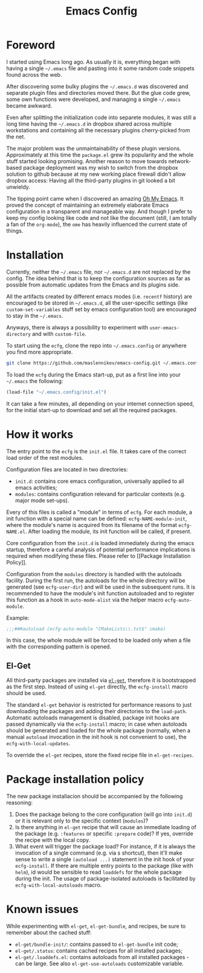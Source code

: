 #+TITLE: Emacs Config

* Foreword

I started using Emacs long ago. As usually it is, everything began with having a
single =~/.emacs= file and pasting into it some random code snippets found
across the web.

After discovering some bulky plugins the =~/.emacs.d= was discovered and
separate plugin files and directories moved there. But the glue code grew, some
own functions were developed, and managing a single =~/.emacs= became awkward.

Even after splitting the initialization code into separete modules, it was still
a long time having the =~/.emacs.d= in dropbox shared across multiple
workstations and containing all the necessary plugins cherry-picked from the
net.

The major problem was the unmaintainability of these plugin
versions. Approximately at this time the =package.el= grew its popularity and
the whole stuff started looking promising. Another reason to move towards
network-based package deployment was my wish to switch from the dropbox solution
to github because at my new working place firewall didn't allow dropbox
access: Having all the third-party plugins in git looked a bit unwieldy.

The tipping point came when I discovered an amazing
[[https://github.com/xiaohanyu/oh-my-emacs][Oh My Emacs]]. It proved the concept
of maintaining an extremely elaborate Emacs configuration in a transparent and
manageable way. And though I prefer to keep my config looking like code and not
like the document (still, I am totally a fan of the =org-mode=), the =ome= has
heavily influenced the current state of things.


* Installation

Currently, neither the =~/.emacs= file, nor =~/.emacs.d= are not replaced by the
config. The idea behind that is to keep the configuration sources as far as
possible from automatic updates from the Emacs and its plugins side.

All the artifacts created by different emacs modes (i.e. =recentf= history) are
encouraged to be stored in =~/.emacs.d=, all the user-specific settings (like
=custom-set-variables= stuff set by emacs configuration tool) are encouraged to
stay in the =~/.emacs=.

Anyways, there is always a possibility to experiment with =user-emacs-directory=
and with =custom-file=.

To start using the =ecfg=, clone the repo into =~/.emacs.config= or anywhere you
find more appropriate.

#+BEGIN_SRC sh
git clone https://github.com/maslennikov/emacs-config.git ~/.emacs.config
#+END_SRC

To load the =ecfg= during the Emacs start-up, put as a first line into your
=~/.emacs= the following:

#+BEGIN_SRC emacs-lisp
(load-file "~/.emacs.config/init.el")
#+END_SRC

It can take a few minutes, all depending on your internet connection speed, for
the initial start-up to download and set all the required packages.


* How it works

The entry point to the =ecfg= is the =init.el= file. It takes care of the
correct load order of the rest modules.

Configuration files are located in two directories:
- =init.d=: contains core emacs configuration, universally applied to all emacs
  activities;
- =modules=: contains configuration relevand for particular contexts (e.g. major
  mode set-ups).

Every of this files is called a "module" in terms of =ecfg=. For each module, a
init function with a special name can be defined: =ecfg-NAME-module-init=, where
the module's name is acquired from its filename of the format
=ecfg-NAME.el=. After loading the module, its init function will be called, if
present.

Core configuration from the =init.d= is loaded immediately during the emacs
startup, therefore a careful analysis of potential performance implications is
required when modifying these files. Please refer to [[Package Installation
Policy]].

Configuration from the =modules= directory is handled with the autoloads
facility. During the first run, the autoloads for the whole directory will be
generated (see =ecfg-user-dir=) and will be used in the subsequent runs. It is
recommended to have the module's init function autoloaded and to register this
function as a hook in =auto-mode-alist= via the helper macro =ecfg-auto-module=.

Example:
#+BEGIN_SRC emacs-lisp
;;;###autoload (ecfg-auto-module "CMakeLists\\.txt$" cmake)
#+END_SRC

In this case, the whole module will be forced to be loaded only when a file with
the corresponding pattern is opened.


** El-Get

All third-party packages are installed via [[https://github.com/dimitri/el-get][=el-get=]], therefore it is
bootstrapped as the first step. Instead of using =el-get= directly, the
=ecfg-install= macro should be used.

The standard =el-get= behavior is restricted for performance reasons to just
downloading the packages and adding their directories to the
=load-path=. Automatic autoloads management is disabled, package init hooks are
passed dynamically via the =ecfg-install= macro; in case when autoloads should
be generated and loaded for the whole package (normally, when a manual
=autoload= invocation in the init hook is not convenient to use), the
=ecfg-with-local-updates=.

To override the =el-get= recipes, store the fixed recipe file in
=el-get-recipes=.


* Package installation policy

The new package installacion should be accompanied by the following reasoning:

1. Does the package belong to the core configuration (will go into =init.d=) or
   it is relevant only to the specific context (=modules=)?
2. Is there anything in =el-get= recipe that will cause an immediate loading of
   the package (e.g. =:features= or specific =:prepare= code)? If yes, override
   the recipe with the local copy.
3. What event will trigger the package load? For instance, if it is always the
   invocation of a single command (e.g. via s shortcut), then it'll make sense
   to write a single =(autoload ...)= statement in the init hook of your
   =ecfg-install=. If there are multiple entry points to the package (like with
   =helm=), id would be sensible to read =loaddefs= for the whole package during
   the init. The usage of package-isolated autoloads is facilitated by
   =ecfg-with-local-autoloads= macro.



* Known issues

While experimenting with =el-get=, =el-get-bundle=, and recipes, be sure to
remember about the cached stuff:
- =el-get/bundle-init/=: contains passed to =el-get-bundle= init code;
- =el-get/.status=: contains cached recipes for all installed packages;
- =el-get/.loaddefs.el=: contains autoloads from all installed packages - can be
  large. See also =el-get-use-autoloads= customizable variable.
